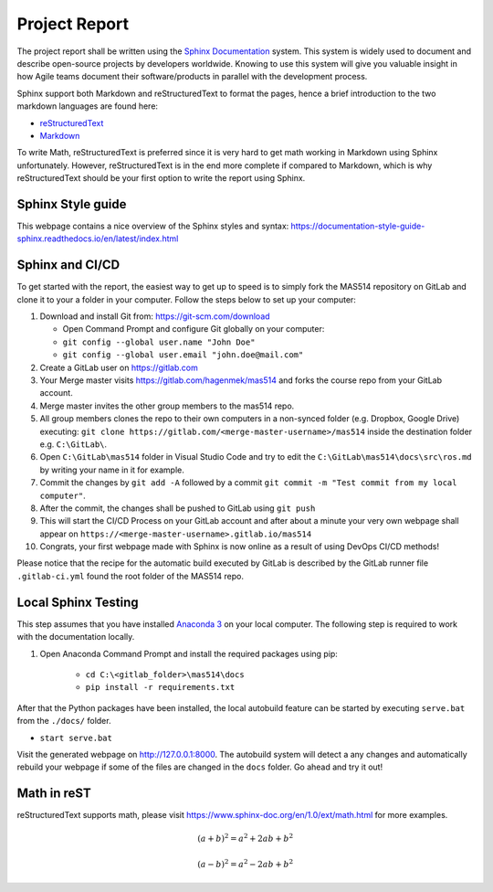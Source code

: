 Project Report
==============
The project report shall be written using the `Sphinx Documentation <https://www.sphinx-doc.org/en/master/>`_ system. This system is widely used to document and describe open-source projects by developers worldwide. Knowing to use this system will give you valuable insight in how Agile teams document their software/products in parallel with the development process.

Sphinx support both Markdown and reStructuredText to format the pages, hence a brief introduction to the two markdown languages are found here:

* `reStructuredText <https://www.sphinx-doc.org/en/master/usage/restructuredtext/basics.html>`_
* `Markdown <https://markdown-guide.readthedocs.io/en/latest/basics.html>`_

To write Math, reStructuredText is preferred since it is very hard to get math working in Markdown using Sphinx unfortunately. However, reStructuredText is in the end more complete if compared to Markdown, which is why reStructuredText should be your first option to write the report using Sphinx.

Sphinx Style guide
------------------
This webpage contains a nice overview of the Sphinx styles and syntax: https://documentation-style-guide-sphinx.readthedocs.io/en/latest/index.html

Sphinx and CI/CD
-------------------------------------
To get started with the report, the easiest way to get up to speed is to simply fork the MAS514 repository on GitLab and clone it to your a folder in your computer. Follow the steps below to set up your computer:

#.  Download and install Git from: https://git-scm.com/download

    * Open Command Prompt and configure Git globally on your computer:
    * ``git config --global user.name "John Doe"``
    * ``git config --global user.email "john.doe@mail.com"``

#.  Create a GitLab user on https://gitlab.com
#.  Your Merge master visits https://gitlab.com/hagenmek/mas514 and forks the course repo from your GitLab account.
#.  Merge master invites the other group members to the mas514 repo. 
#.  All group members clones the repo to their own computers in a non-synced folder (e.g. Dropbox, Google Drive) executing: ``git clone https://gitlab.com/<merge-master-username>/mas514`` inside the destination folder e.g. ``C:\GitLab\``.
#. Open ``C:\GitLab\mas514`` folder in Visual Studio Code and try to edit the ``C:\GitLab\mas514\docs\src\ros.md`` by writing your name in it for example.
#. Commit the changes by ``git add -A`` followed by a commit ``git commit -m "Test commit from my local computer"``.
#. After the commit, the changes shall be pushed to GitLab using ``git push``
#. This will start the CI/CD Process on your GitLab account and after about a minute your very own webpage shall appear on ``https://<merge-master-username>.gitlab.io/mas514``
#. Congrats, your first webpage made with Sphinx is now online as a result of using DevOps CI/CD methods!

Please notice that the recipe for the automatic build executed by GitLab is described by the GitLab runner file ``.gitlab-ci.yml`` found the root folder of the MAS514 repo. 

Local Sphinx Testing
------------------------------------
This step assumes that you have installed `Anaconda 3 <https://www.anaconda.com/products/individual>`_ on your local computer. The following step is required to work with the documentation locally.

#. Open Anaconda Command Prompt and install the required packages using pip:

    * ``cd C:\<gitlab_folder>\mas514\docs``
    * ``pip install -r requirements.txt``

After that the Python packages have been installed, the local autobuild feature can be started by executing ``serve.bat`` from the ``./docs/`` folder. 

* ``start serve.bat``

Visit the generated webpage on http://127.0.0.1:8000. The autobuild system will detect a any changes and automatically rebuild your webpage if some of the files are changed in the ``docs`` folder. Go ahead and try it out!


Math in reST
------------
reStructuredText supports math, please visit https://www.sphinx-doc.org/en/1.0/ext/math.html for more examples.

.. math::

   (a + b)^2 = a^2 + 2ab + b^2

   (a - b)^2 = a^2 - 2ab + b^2



